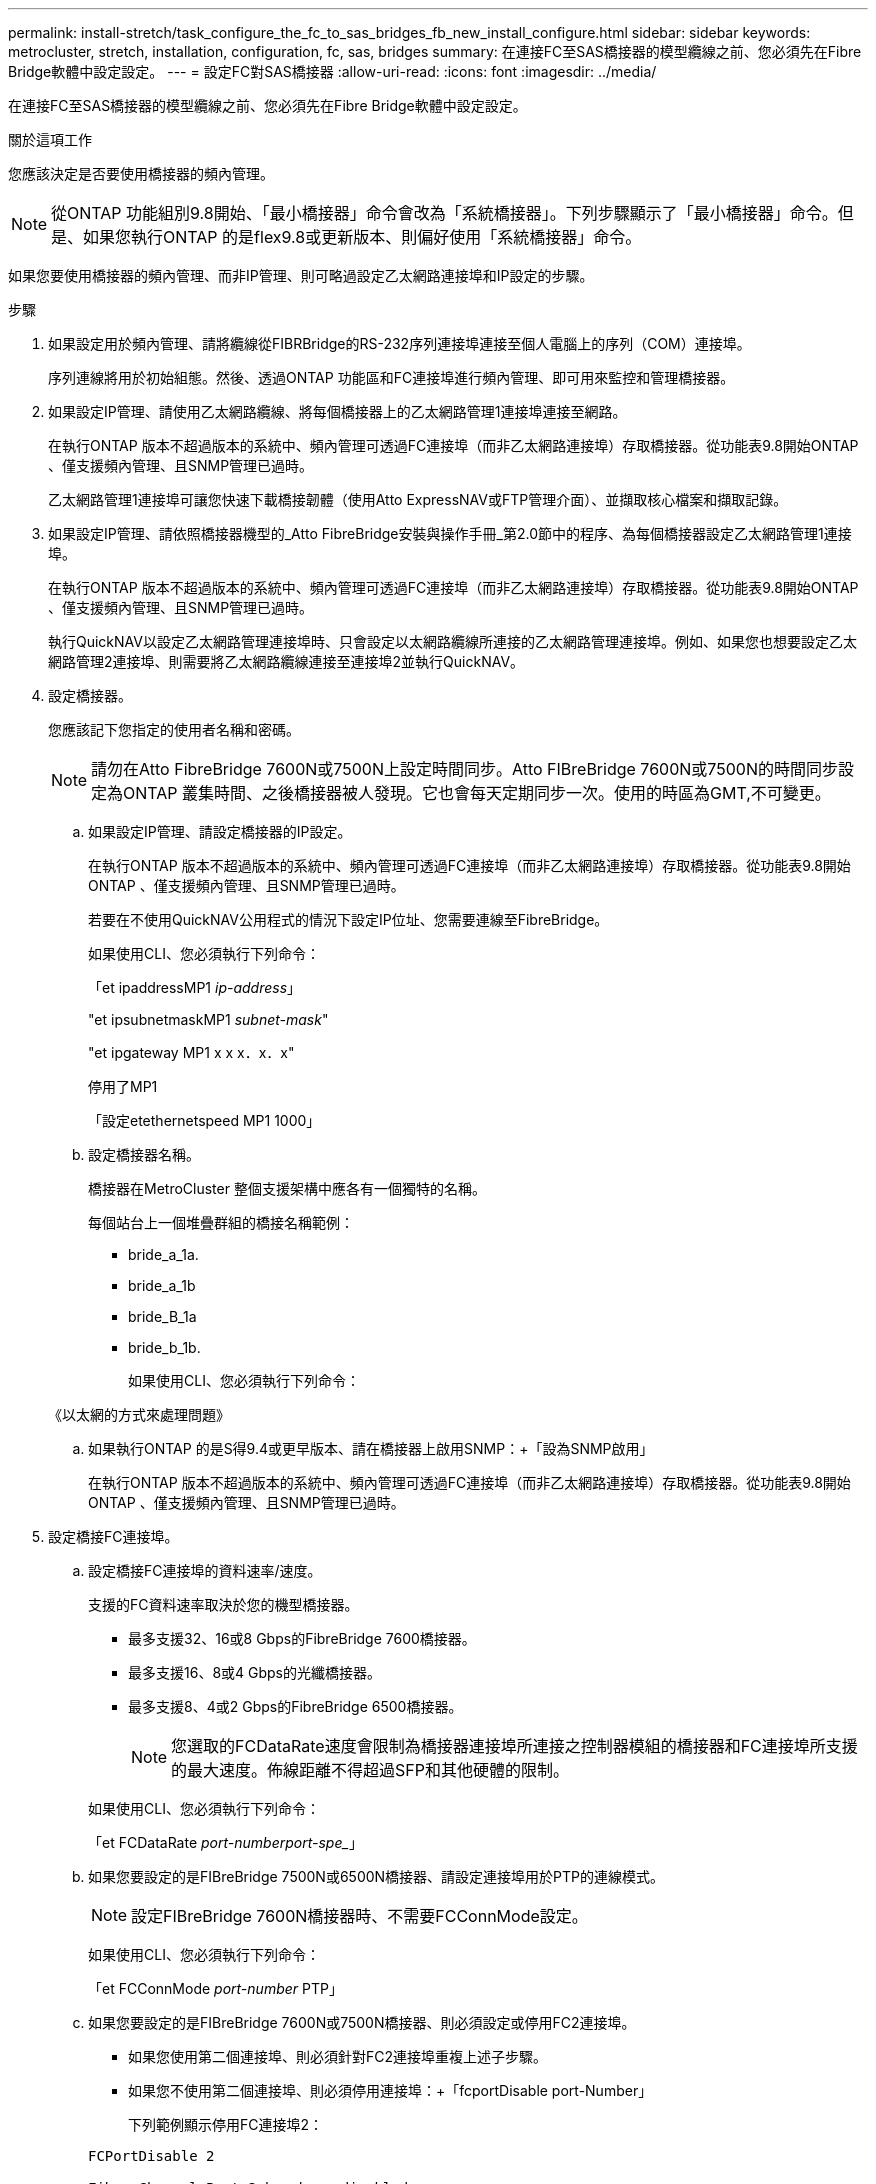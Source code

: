 ---
permalink: install-stretch/task_configure_the_fc_to_sas_bridges_fb_new_install_configure.html 
sidebar: sidebar 
keywords: metrocluster, stretch, installation, configuration, fc, sas, bridges 
summary: 在連接FC至SAS橋接器的模型纜線之前、您必須先在Fibre Bridge軟體中設定設定。 
---
= 設定FC對SAS橋接器
:allow-uri-read: 
:icons: font
:imagesdir: ../media/


[role="lead"]
在連接FC至SAS橋接器的模型纜線之前、您必須先在Fibre Bridge軟體中設定設定。

.關於這項工作
您應該決定是否要使用橋接器的頻內管理。


NOTE: 從ONTAP 功能組別9.8開始、「最小橋接器」命令會改為「系統橋接器」。下列步驟顯示了「最小橋接器」命令。但是、如果您執行ONTAP 的是flex9.8或更新版本、則偏好使用「系統橋接器」命令。

如果您要使用橋接器的頻內管理、而非IP管理、則可略過設定乙太網路連接埠和IP設定的步驟。

.步驟
. 如果設定用於頻內管理、請將纜線從FIBRBridge的RS-232序列連接埠連接至個人電腦上的序列（COM）連接埠。
+
序列連線將用於初始組態。然後、透過ONTAP 功能區和FC連接埠進行頻內管理、即可用來監控和管理橋接器。

. 如果設定IP管理、請使用乙太網路纜線、將每個橋接器上的乙太網路管理1連接埠連接至網路。
+
在執行ONTAP 版本不超過版本的系統中、頻內管理可透過FC連接埠（而非乙太網路連接埠）存取橋接器。從功能表9.8開始ONTAP 、僅支援頻內管理、且SNMP管理已過時。

+
乙太網路管理1連接埠可讓您快速下載橋接韌體（使用Atto ExpressNAV或FTP管理介面）、並擷取核心檔案和擷取記錄。

. 如果設定IP管理、請依照橋接器機型的_Atto FibreBridge安裝與操作手冊_第2.0節中的程序、為每個橋接器設定乙太網路管理1連接埠。
+
在執行ONTAP 版本不超過版本的系統中、頻內管理可透過FC連接埠（而非乙太網路連接埠）存取橋接器。從功能表9.8開始ONTAP 、僅支援頻內管理、且SNMP管理已過時。

+
執行QuickNAV以設定乙太網路管理連接埠時、只會設定以太網路纜線所連接的乙太網路管理連接埠。例如、如果您也想要設定乙太網路管理2連接埠、則需要將乙太網路纜線連接至連接埠2並執行QuickNAV。

. 設定橋接器。
+
您應該記下您指定的使用者名稱和密碼。

+

NOTE: 請勿在Atto FibreBridge 7600N或7500N上設定時間同步。Atto FIBreBridge 7600N或7500N的時間同步設定為ONTAP 叢集時間、之後橋接器被人發現。它也會每天定期同步一次。使用的時區為GMT,不可變更。

+
.. 如果設定IP管理、請設定橋接器的IP設定。
+
在執行ONTAP 版本不超過版本的系統中、頻內管理可透過FC連接埠（而非乙太網路連接埠）存取橋接器。從功能表9.8開始ONTAP 、僅支援頻內管理、且SNMP管理已過時。

+
若要在不使用QuickNAV公用程式的情況下設定IP位址、您需要連線至FibreBridge。

+
如果使用CLI、您必須執行下列命令：

+
「et ipaddressMP1 _ip-address_」

+
"et ipsubnetmaskMP1 _subnet-mask_"

+
"et ipgateway MP1 x x x．x．x"

+
停用了MP1

+
「設定etethernetspeed MP1 1000」

.. 設定橋接器名稱。
+
橋接器在MetroCluster 整個支援架構中應各有一個獨特的名稱。

+
每個站台上一個堆疊群組的橋接名稱範例：

+
*** bride_a_1a.
*** bride_a_1b
*** bride_B_1a
*** bride_b_1b.
+
如果使用CLI、您必須執行下列命令：

+
《以太網的方式來處理問題》



.. 如果執行ONTAP 的是S得9.4或更早版本、請在橋接器上啟用SNMP：+「設為SNMP啟用」
+
在執行ONTAP 版本不超過版本的系統中、頻內管理可透過FC連接埠（而非乙太網路連接埠）存取橋接器。從功能表9.8開始ONTAP 、僅支援頻內管理、且SNMP管理已過時。



. 設定橋接FC連接埠。
+
.. 設定橋接FC連接埠的資料速率/速度。
+
支援的FC資料速率取決於您的機型橋接器。

+
*** 最多支援32、16或8 Gbps的FibreBridge 7600橋接器。
*** 最多支援16、8或4 Gbps的光纖橋接器。
*** 最多支援8、4或2 Gbps的FibreBridge 6500橋接器。
+

NOTE: 您選取的FCDataRate速度會限制為橋接器連接埠所連接之控制器模組的橋接器和FC連接埠所支援的最大速度。佈線距離不得超過SFP和其他硬體的限制。

+
--
如果使用CLI、您必須執行下列命令：

「et FCDataRate _port-numberport-spe__」

--


.. 如果您要設定的是FIBreBridge 7500N或6500N橋接器、請設定連接埠用於PTP的連線模式。
+

NOTE: 設定FIBreBridge 7600N橋接器時、不需要FCConnMode設定。

+
--
如果使用CLI、您必須執行下列命令：

「et FCConnMode _port-number_ PTP」

--
.. 如果您要設定的是FIBreBridge 7600N或7500N橋接器、則必須設定或停用FC2連接埠。
+
*** 如果您使用第二個連接埠、則必須針對FC2連接埠重複上述子步驟。
*** 如果您不使用第二個連接埠、則必須停用連接埠：+「fcportDisable port-Number」
+
下列範例顯示停用FC連接埠2：

+
[listing]
----
FCPortDisable 2

Fibre Channel Port 2 has been disabled.
----


.. 如果您要設定的是FIBEBridge 7600N或7500N橋接器、請停用未使用的SAS連接埠：+"ASPortDisable _SAS-port_"
+

NOTE: 預設會啟用SAS連接埠A到D。您必須停用未使用的SAS連接埠。

+
如果只使用SAS連接埠A、則必須停用SAS連接埠B、C和D。下列範例顯示停用SAS連接埠B同樣地、您必須停用SAS連接埠C和D：

+
....
SASPortDisable b

SAS Port B has been disabled.
....


. 安全存取橋接器並儲存橋接器的組態。根據ONTAP 系統執行的版本、從下列選項中選擇一個選項。
+
|===


| 版本ONTAP | 步驟 


 a| 
*《*》（*）9.5或更新版本* ONTAP
 a| 
.. 觀看橋樑的狀態：《龍橋秀》（Torage bridge show）
+
輸出顯示哪個橋接器未受到保護。

.. 保護橋樑：+「Recurebridge」




 a| 
*《*》9.4或更早版本* ONTAP
 a| 
.. 觀看橋樑的狀態：《龍橋秀》（Torage bridge show）
+
輸出顯示哪個橋接器未受到保護。

.. 檢查不安全的橋接器連接埠狀態：
+
《資訊》

+
輸出會顯示乙太網路連接埠MP1和MP2的狀態。

.. 如果已啟用乙太網路連接埠MP1、請執行：
+
「設定乙太網路連接埠MP1已停用」

+
如果也啟用乙太網路連接埠MP2、請針對連接埠MP2重複上一個子步驟。

.. 儲存橋接器的組態。
+
您必須執行下列命令：

+
「另存組態」

+
「FirmwareRestart」

+
系統會提示您重新啟動橋接器。



|===
. 完成MetroCluster 支援的功能組態後、請使用「flashimaged」命令檢查您的版本的網路橋接器韌體、如果橋接器未使用支援的最新版本、請更新組態中所有橋接器上的韌體。
+
link:../maintain/index.html["維護MetroCluster 元件"]



.相關資訊
link:concept_in_band_management_of_the_fc_to_sas_bridges.html["FC至SAS橋接器的頻內管理"]
